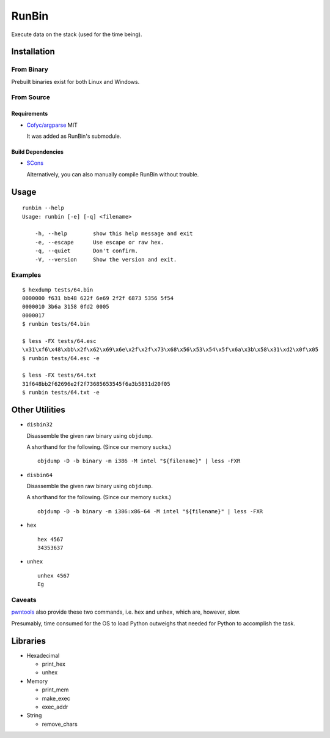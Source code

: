 RunBin
======


Execute data on the stack (used for the time being).


Installation
------------

From Binary
+++++++++++

Prebuilt binaries exist for both Linux and Windows.

From Source
+++++++++++

Requirements
************

- `Cofyc/argparse <https://github.com/Cofyc/argparse>`_ MIT

  It was added as RunBin's submodule.

Build Dependencies
******************

- `SCons <http://scons.org/>`_

  Alternatively, you can also manually compile RunBin without trouble.


Usage
-----

::

   runbin --help
   Usage: runbin [-e] [-q] <filename>

       -h, --help        show this help message and exit
       -e, --escape      Use escape or raw hex.
       -q, --quiet       Don't confirm.
       -V, --version     Show the version and exit.


Examples
++++++++

::

   $ hexdump tests/64.bin
   0000000 f631 bb48 622f 6e69 2f2f 6873 5356 5f54
   0000010 3b6a 3158 0fd2 0005
   0000017
   $ runbin tests/64.bin

   $ less -FX tests/64.esc
   \x31\xf6\x48\xbb\x2f\x62\x69\x6e\x2f\x2f\x73\x68\x56\x53\x54\x5f\x6a\x3b\x58\x31\xd2\x0f\x05
   $ runbin tests/64.esc -e

   $ less -FX tests/64.txt
   31f648bb2f62696e2f2f73685653545f6a3b5831d20f05
   $ runbin tests/64.txt -e


Other Utilities
---------------

- ``disbin32``

  Disassemble the given raw binary using ``objdump``.

  A shorthand for the following. (Since our memory sucks.)

  ::

     objdump -D -b binary -m i386 -M intel "${filename}" | less -FXR

- ``disbin64``

  Disassemble the given raw binary using ``objdump``.

  A shorthand for the following. (Since our memory sucks.)

  ::

     objdump -D -b binary -m i386:x86-64 -M intel "${filename}" | less -FXR

- ``hex``

  ::

     hex 4567
     34353637

- ``unhex``

  ::

     unhex 4567
     Eg


Caveats
+++++++

pwntools_ also provide these two commands,
i.e. ``hex`` and ``unhex``, which are, however, slow.

Presumably, time consumed for the OS to load Python outweighs
that needed for Python to accomplish the task.


Libraries
---------

- Hexadecimal

  - print_hex

  - unhex

- Memory

  - print_mem

  - make_exec

  - exec_addr

- String

  - remove_chars


.. _pwntools: https://github.com/Gallopsled/pwntools
